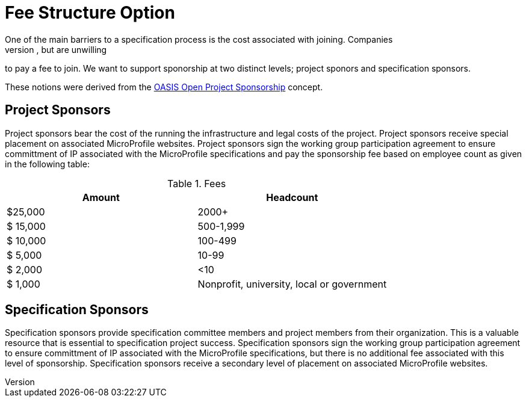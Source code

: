 = Fee Structure Option
One of the main barriers to a specification process is the cost associated with joining. Companies
are often willing sponor committee members, spec developers and sign IP commitments, but are unwilling
to pay a fee to join. We want to support sponorship at two distinct levels; project sponors and specification sponsors.

These notions were derived from the
https://oasis-open-projects.org/sponsorship/[OASIS Open Project Sponsorship]
concept.

== Project Sponsors
Project sponsors bear the cost of the running the infrastructure and legal costs of the project. Project sponsors receive special placement on associated MicroProfile websites. Project sponsors
sign the working group participation agreement to ensure committment of IP associated with the MicroProfile specifications and pay the sponsorship fee based on employee count
as given in the following table:


.Fees
[width="100%",options="header"]
|====================
|Amount  |  Headcount
|$25,000 |  2000+
|$ 15,000| 500-1,999
|$ 10,000| 100-499
|$  5,000| 10-99
|$  2,000| <10
|$  1,000| Nonprofit, university, local or government 
|====================


== Specification Sponsors
Specification sponsors provide specification committee members and project members from their
organization. This is a valuable resource that is essential to specification project success. Specification sponsors sign the working group participation agreement to ensure committment of IP associated with the MicroProfile specifications, but there is no additional fee associated with this level of sponsorship. Specification sponsors receive a secondary level of placement on associated MicroProfile websites.

